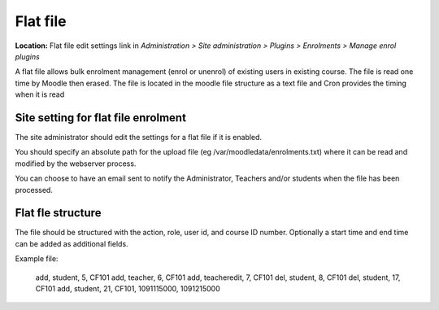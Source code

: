 .. _flat_file:

Flat file
==========
**Location:** Flat file edit settings link in *Administration > Site administration > Plugins > Enrolments > Manage enrol plugins*

A flat file allows bulk enrolment management (enrol or unenrol) of existing users in existing course. The file is read one time by Moodle then erased. The file is located in the moodle file structure as a text file and Cron provides the timing when it is read


Site setting for flat file enrolment
--------------------------------------
The site administrator should edit the settings for a flat file if it is enabled. 

You should specify an absolute path for the upload file (eg /var/moodledata/enrolments.txt) where it can be read and modified by the webserver process.

You can choose to have an email sent to notify the Administrator, Teachers and/or students when the file has been processed. 


Flat fle structure
--------------------
The file should be structured with the action, role, user id, and course ID number. Optionally a start time and end time can be added as additional fields.

Example file:

       add, student, 5, CF101
       add, teacher, 6, CF101
       add, teacheredit, 7, CF101
       del, student, 8, CF101
       del, student, 17, CF101
       add, student, 21, CF101, 1091115000, 1091215000

